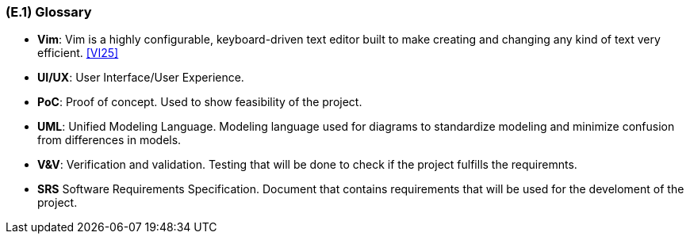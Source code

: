 [#e1,reftext=E.1]
=== (E.1) Glossary

ifdef::env-draft[]
TIP: _Clear and precise definitions of all the vocabulary specific to the application domain, including technical terms, words from ordinary language used in a special meaning, and acronyms. It introduces the terminology of the project; not just of the environment in the strict sense, but of all its parts._  <<BM22>>
endif::[]

[[Vim]]
*	*Vim*: Vim is a highly configurable, keyboard-driven text editor built to make creating and changing any kind of text very efficient. 
<<VI25>>

[#UI/UX]]
*	*UI/UX*: User Interface/User Experience. 

[[PoC]] 
[[POC]]
*   *PoC*: Proof of concept. Used to show feasibility of the project. 

[[UML]]
*	*UML*: Unified Modeling Language. Modeling language used for diagrams to standardize modeling and minimize confusion from differences in models. 

[#V&V]
*   *V&V*: Verification and validation. Testing that will be done to check if the project fulfills the requiremnts. 

[[SRS]]
*   *SRS* Software Requirements Specification. Document that contains requirements that will be used for the develoment of the project.

